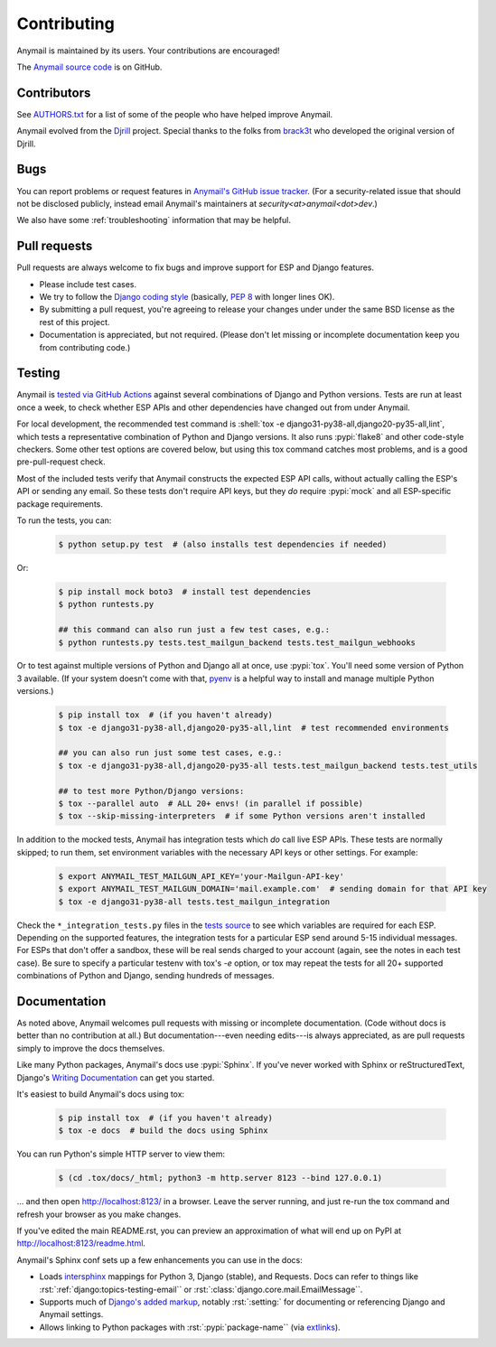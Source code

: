 .. role:: shell(code)
    :language: shell

.. role:: rst(code)
    :language: rst


.. _contributing:

Contributing
============

Anymail is maintained by its users. Your contributions are encouraged!

The `Anymail source code`_ is on GitHub.

.. _Anymail source code: https://github.com/anymail/django-anymail


Contributors
------------

See `AUTHORS.txt`_ for a list of some of the people who have helped
improve Anymail.

Anymail evolved from the `Djrill`_ project. Special thanks to the
folks from `brack3t`_ who developed the original version of Djrill.

.. _AUTHORS.txt: https://github.com/anymail/django-anymail/blob/main/AUTHORS.txt
.. _brack3t: http://brack3t.com/
.. _Djrill: https://github.com/brack3t/Djrill


.. _reporting-bugs:

Bugs
----

You can report problems or request features in `Anymail's GitHub issue tracker`_.
(For a security-related issue that should not be disclosed publicly, instead email
Anymail's maintainers at *security\<at>anymail\<dot>dev*.)

We also have some :ref:`troubleshooting` information that may be helpful.

.. _Anymail's GitHub issue tracker: https://github.com/anymail/django-anymail/issues


Pull requests
-------------

Pull requests are always welcome to fix bugs and improve support for ESP and Django features.

* Please include test cases.
* We try to follow the `Django coding style`_
  (basically, :pep:`8` with longer lines OK).
* By submitting a pull request, you're agreeing to release your changes under under
  the same BSD license as the rest of this project.
* Documentation is appreciated, but not required.
  (Please don't let missing or incomplete documentation keep you from contributing code.)

.. Intentionally point to Django dev branch for coding docs (rather than Django stable):
.. _Django coding style:
    https://docs.djangoproject.com/en/dev/internals/contributing/writing-code/coding-style/


Testing
-------

Anymail is `tested via GitHub Actions`_ against several combinations of Django
and Python versions. Tests are run at least once a week, to check whether ESP APIs
and other dependencies have changed out from under Anymail.

For local development, the recommended test command is
:shell:`tox -e django31-py38-all,django20-py35-all,lint`, which tests a representative
combination of Python and Django versions. It also runs :pypi:`flake8` and other
code-style checkers. Some other test options are covered below, but using this
tox command catches most problems, and is a good pre-pull-request check.

Most of the included tests verify that Anymail constructs the expected ESP API
calls, without actually calling the ESP's API or sending any email. So these tests
don't require API keys, but they *do* require :pypi:`mock` and all ESP-specific
package requirements.

To run the tests, you can:

    .. code-block:: console

        $ python setup.py test  # (also installs test dependencies if needed)

Or:

    .. code-block:: console

        $ pip install mock boto3  # install test dependencies
        $ python runtests.py

        ## this command can also run just a few test cases, e.g.:
        $ python runtests.py tests.test_mailgun_backend tests.test_mailgun_webhooks

Or to test against multiple versions of Python and Django all at once, use :pypi:`tox`.
You'll need some version of Python 3 available. (If your system doesn't come
with that, `pyenv`_ is a helpful way to install and manage multiple Python versions.)

    .. code-block:: console

        $ pip install tox  # (if you haven't already)
        $ tox -e django31-py38-all,django20-py35-all,lint  # test recommended environments

        ## you can also run just some test cases, e.g.:
        $ tox -e django31-py38-all,django20-py35-all tests.test_mailgun_backend tests.test_utils

        ## to test more Python/Django versions:
        $ tox --parallel auto  # ALL 20+ envs! (in parallel if possible)
        $ tox --skip-missing-interpreters  # if some Python versions aren't installed

In addition to the mocked tests, Anymail has integration tests which *do* call live ESP APIs.
These tests are normally skipped; to run them, set environment variables with the necessary
API keys or other settings. For example:

    .. code-block:: console

        $ export ANYMAIL_TEST_MAILGUN_API_KEY='your-Mailgun-API-key'
        $ export ANYMAIL_TEST_MAILGUN_DOMAIN='mail.example.com'  # sending domain for that API key
        $ tox -e django31-py38-all tests.test_mailgun_integration

Check the ``*_integration_tests.py`` files in the `tests source`_ to see which variables
are required for each ESP. Depending on the supported features, the integration tests for
a particular ESP send around 5-15 individual messages. For ESPs that don't offer a sandbox,
these will be real sends charged to your account (again, see the notes in each test case).
Be sure to specify a particular testenv with tox's `-e` option, or tox may repeat the tests
for all 20+ supported combinations of Python and Django, sending hundreds of messages.


.. _pyenv: https://github.com/pyenv/pyenv
.. _tested via GitHub Actions: https://github.com/anymail/django-anymail/actions?query=workflow:test
.. _tests source: https://github.com/anymail/django-anymail/blob/main/tests
.. _.travis.yml: https://github.com/anymail/django-anymail/blob/main/.travis.yml


Documentation
-------------

As noted above, Anymail welcomes pull requests with missing or incomplete
documentation. (Code without docs is better than no contribution at all.)
But documentation---even needing edits---is always appreciated, as are pull
requests simply to improve the docs themselves.

Like many Python packages, Anymail's docs use :pypi:`Sphinx`. If you've never
worked with Sphinx or reStructuredText, Django's `Writing Documentation`_ can
get you started.

It's easiest to build Anymail's docs using tox:

    .. code-block:: console

        $ pip install tox  # (if you haven't already)
        $ tox -e docs  # build the docs using Sphinx

You can run Python's simple HTTP server to view them:

    .. code-block:: console

        $ (cd .tox/docs/_html; python3 -m http.server 8123 --bind 127.0.0.1)

... and then open http://localhost:8123/ in a browser. Leave the server running,
and just re-run the tox command and refresh your browser as you make changes.

If you've edited the main README.rst, you can preview an approximation of what
will end up on PyPI at http://localhost:8123/readme.html.

Anymail's Sphinx conf sets up a few enhancements you can use in the docs:

* Loads `intersphinx`_ mappings for Python 3, Django (stable), and Requests.
  Docs can refer to things like :rst:`:ref:`django:topics-testing-email``
  or :rst:`:class:`django.core.mail.EmailMessage``.
* Supports much of `Django's added markup`_, notably :rst:`:setting:`
  for documenting or referencing Django and Anymail settings.
* Allows linking to Python packages with :rst:`:pypi:`package-name``
  (via `extlinks`_).

.. _Django's added markup:
    https://docs.djangoproject.com/en/stable/internals/contributing/writing-documentation/#django-specific-markup
.. _extlinks: https://www.sphinx-doc.org/en/stable/usage/extensions/extlinks.html
.. _intersphinx: https://www.sphinx-doc.org/en/stable/usage/extensions/intersphinx.html
.. _Writing Documentation:
    https://docs.djangoproject.com/en/stable/internals/contributing/writing-documentation/
